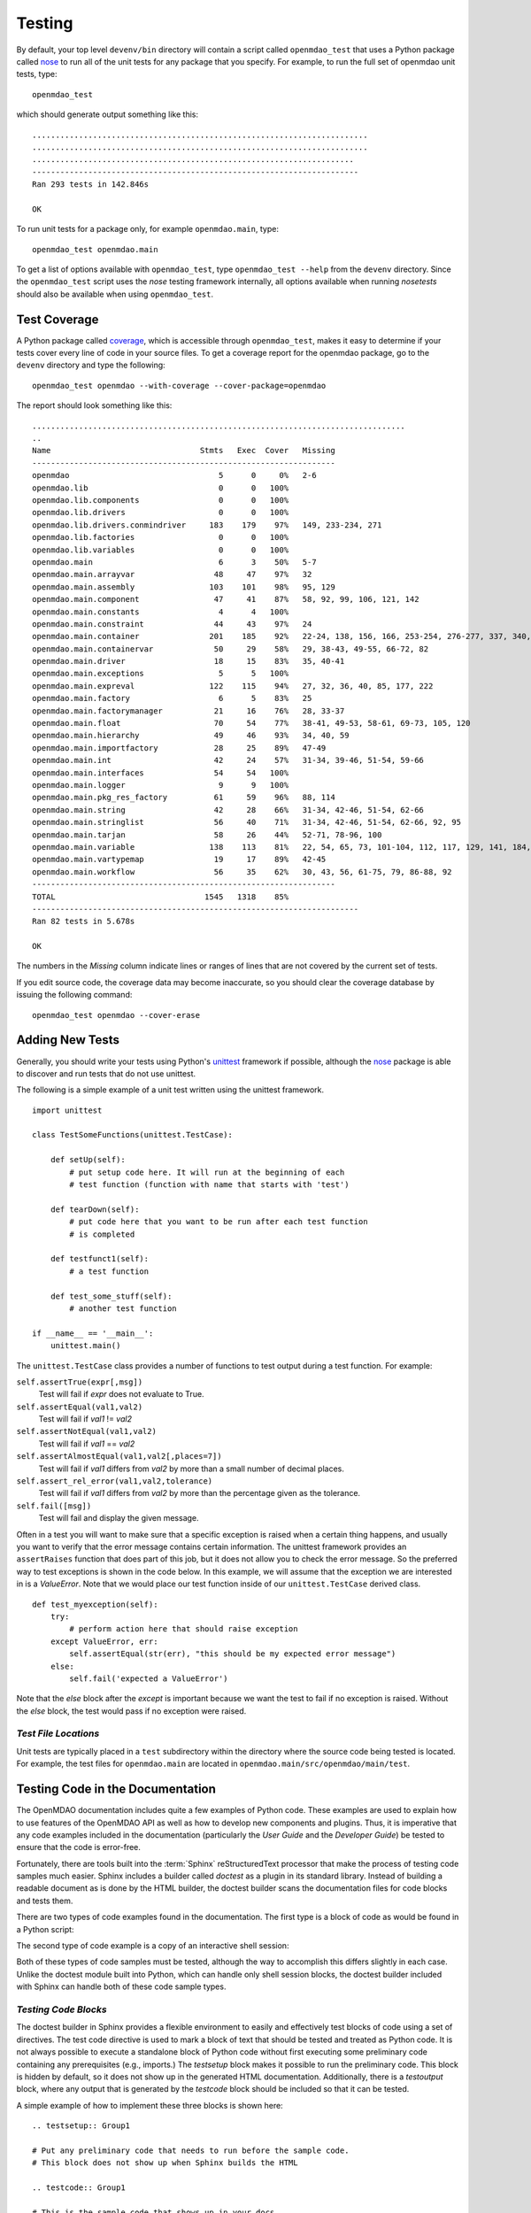 .. index:: testing
.. index:: nose
       
.. _Testing:

Testing
=======

By default, your top level ``devenv/bin`` directory will contain a script
called ``openmdao_test`` that uses a Python package called `nose
<http://somethingaboutorange.com/mrl/projects/nose>`_ to run all of the unit
tests for any package that you specify. For example, to run the full set
of openmdao unit tests, type:

::

   openmdao_test
   
which should generate output something like this:

::

    ........................................................................
    ........................................................................
    .....................................................................
    ----------------------------------------------------------------------
    Ran 293 tests in 142.846s
    
    OK


To run unit tests for a package only, for example ``openmdao.main``, type:

::

    openmdao_test openmdao.main
    
    
To get a list of options available with ``openmdao_test``, type  ``openmdao_test --help``
from the ``devenv`` directory.  Since the ``openmdao_test`` script uses the *nose* testing
framework internally, all options available when running *nosetests* should also be
available when using ``openmdao_test``.

.. index: test coverage


Test Coverage
-------------

A Python package called `coverage 
<http://nedbatchelder.com/code/modules/rees-coverage.html>`_, which is accessible through
``openmdao_test``, makes it easy to determine if your tests cover every
line of code in your source files.  To get a coverage report for the openmdao
package, go to the ``devenv`` directory and type the following:

::

   openmdao_test openmdao --with-coverage --cover-package=openmdao
   
The report should look something like this:

::

   ................................................................................
   ..
   Name                                Stmts   Exec  Cover   Missing
   -----------------------------------------------------------------
   openmdao                                5      0     0%   2-6
   openmdao.lib                            0      0   100%   
   openmdao.lib.components                 0      0   100%   
   openmdao.lib.drivers                    0      0   100%   
   openmdao.lib.drivers.conmindriver     183    179    97%   149, 233-234, 271
   openmdao.lib.factories                  0      0   100%   
   openmdao.lib.variables                  0      0   100%   
   openmdao.main                           6      3    50%   5-7
   openmdao.main.arrayvar                 48     47    97%   32
   openmdao.main.assembly                103    101    98%   95, 129
   openmdao.main.component                47     41    87%   58, 92, 99, 106, 121, 142
   openmdao.main.constants                 4      4   100%   
   openmdao.main.constraint               44     43    97%   24
   openmdao.main.container               201    185    92%   22-24, 138, 156, 166, 253-254, 276-277, 337, 340, 356, 359, 367-368
   openmdao.main.containervar             50     29    58%   29, 38-43, 49-55, 66-72, 82
   openmdao.main.driver                   18     15    83%   35, 40-41
   openmdao.main.exceptions                5      5   100%   
   openmdao.main.expreval                122    115    94%   27, 32, 36, 40, 85, 177, 222
   openmdao.main.factory                   6      5    83%   25
   openmdao.main.factorymanager           21     16    76%   28, 33-37
   openmdao.main.float                    70     54    77%   38-41, 49-53, 58-61, 69-73, 105, 120
   openmdao.main.hierarchy                49     46    93%   34, 40, 59
   openmdao.main.importfactory            28     25    89%   47-49
   openmdao.main.int                      42     24    57%   31-34, 39-46, 51-54, 59-66
   openmdao.main.interfaces               54     54   100%   
   openmdao.main.logger                    9      9   100%   
   openmdao.main.pkg_res_factory          61     59    96%   88, 114
   openmdao.main.string                   42     28    66%   31-34, 42-46, 51-54, 62-66
   openmdao.main.stringlist               56     40    71%   31-34, 42-46, 51-54, 62-66, 92, 95
   openmdao.main.tarjan                   58     26    44%   52-71, 78-96, 100
   openmdao.main.variable                138    113    81%   22, 54, 65, 73, 101-104, 112, 117, 129, 141, 184, 202, 227, 263, 265-270, 276, 282-285, 289-290
   openmdao.main.vartypemap               19     17    89%   42-45
   openmdao.main.workflow                 56     35    62%   30, 43, 56, 61-75, 79, 86-88, 92
   -----------------------------------------------------------------
   TOTAL                                1545   1318    85%   
   ----------------------------------------------------------------------
   Ran 82 tests in 5.678s

   OK

The numbers in the *Missing* column indicate lines or ranges of lines that are
not covered by the current set of tests.

If you edit source code, the coverage data may become inaccurate, so you should
clear the coverage database by issuing the following command:

::

   openmdao_test openmdao --cover-erase

.. index: pair: tests; adding
.. index: pair: tests; unit
.. index: unittest

Adding New Tests
----------------

Generally, you should write your tests using Python's `unittest
<http://docs.python.org/library/unittest.html>`_ framework if possible,
although the nose_ package is able to discover and run tests that do not use
unittest.

The following is a simple example of a unit test written using the unittest
framework.


.. parsed-literal::

    import unittest

    class TestSomeFunctions(unittest.TestCase):

        def setUp(self):
            # put setup code here. It will run at the beginning of each
            # test function (function with name that starts with 'test')

        def tearDown(self):
            # put code here that you want to be run after each test function
            # is completed

        def testfunct1(self):
            # a test function

        def test_some_stuff(self):
            # another test function

    if __name__ == '__main__':
        unittest.main()


The ``unittest.TestCase`` class provides a number of functions to
test output during a test function.  For example:

``self.assertTrue(expr[,msg])``
    Test will fail if *expr* does not evaluate to True.
    
``self.assertEqual(val1,val2)``
    Test will fail if *val1* != *val2*
        
``self.assertNotEqual(val1,val2)``
    Test will fail if *val1* == *val2*
        
``self.assertAlmostEqual(val1,val2[,places=7])``
    Test will fail if *val1* differs from *val2* by more than a small
    number of decimal places.
    
``self.assert_rel_error(val1,val2,tolerance)``
    Test will fail if *val1* differs from *val2* by more than the
    percentage given as the tolerance.
    
``self.fail([msg])``
    Test will fail and display the given message.
    
Often in a test you will want to make sure that a specific exception is raised
when a certain thing happens, and usually you want to verify that the error
message contains certain information.  The unittest framework provides an
``assertRaises`` function that does part of this job, but it does not allow
you to check the error message. So the preferred way to test exceptions is
shown in the code below. In this example, we will assume that the exception
we are interested in is a *ValueError*. Note that we would place our
test function inside of our ``unittest.TestCase`` derived class.

.. parsed-literal::

    def test_myexception(self):
        try:
            # perform action here that should raise exception
        except ValueError, err:
            self.assertEqual(str(err), "this should be my expected error message")
        else:
            self.fail('expected a ValueError')

Note that the *else* block after the *except* is important because we want the
test to fail if no exception is raised. Without the *else*  block, the
test would pass if no exception were raised.


*Test File Locations*
+++++++++++++++++++++

Unit tests are typically placed in a ``test`` subdirectory within the
directory where the source code being tested is located.  For example,
the test files for ``openmdao.main`` are located in
``openmdao.main/src/openmdao/main/test``.


.. _Testing-Code-in-the-Documentation:

Testing Code in the Documentation
----------------------------------

The OpenMDAO documentation includes quite a few examples of Python code. These
examples are used to explain how to use features of the OpenMDAO API as well as
how to develop new components and plugins. Thus, it is imperative that any code
examples included in the documentation (particularly the *User Guide* and the
*Developer Guide*) be tested to ensure that the code is error-free. 

Fortunately, there are tools built into the :term:`Sphinx` reStructuredText processor that
make the process of testing code samples much easier. Sphinx includes a builder
called *doctest* as a plugin in its standard library. Instead of building a
readable document as is done by the HTML builder, the doctest builder scans the
documentation files for code blocks and tests them. 

There are two types of code examples found in the documentation. The first type 
is a block of code as would be found in a Python script:

.. testcode::

    from openmdao.examples.enginedesign.engine import Engine
    my_engine = Engine("new_engine")
    
The second type of code example is a copy of an interactive shell session:

.. doctest::

    >>> print "Hello!"
    Hello!
    
Both of these types of code samples must be tested, although the way to
accomplish this differs slightly in each case. Unlike the doctest module built into Python,
which can handle only shell session blocks, the doctest builder included with
Sphinx can handle both of these code sample types.


*Testing Code Blocks*
+++++++++++++++++++++

The doctest builder in Sphinx provides a flexible environment to easily and
effectively test blocks of code using a set of directives. The test code
directive is used to mark a block of text that should be tested and treated
as Python code. It is not always possible to execute a standalone block of
Python code without first executing some preliminary code containing any
prerequisites (e.g., imports.) The *testsetup* block makes it possible to run
the preliminary code. This block is hidden by default, so it does not show
up in the generated HTML documentation. Additionally, there is a *testoutput*
block, where any output that is generated by the *testcode* block should be
included so that it can be tested.

A simple example of how to implement these three blocks is shown here:

::

    .. testsetup:: Group1
    
    # Put any preliminary code that needs to run before the sample code. 
    # This block does not show up when Sphinx builds the HTML
    
    .. testcode:: Group1

    # This is the sample code that shows up in your docs
    
    .. testoutput:: Group1
    
    # If your code block outputs anything when executed, then that output
    # needs to go in this block.

*Group1* is a label that we've given this set of blocks. You can have
multiple labels in your documents. Also, the testsetup and
testoutput blocks are both optional. Some code examples don't need either.
You can have multiple testcode blocks for a single testsetup block. The
environment is preserved across all of the testcode blocks in a given group, so
that the code executed in the first testcode block in Group1 affects all later
blocks in Group1.

The label is optional, and defaults to *default* when not explicitly defined.

The *doctest* directive is used to specify blocks of interactive shell Python
code. If the directive is omitted, the doctest builder can often
find the Python blocks by itself, but it is still a good idea to include it so
that you can control the environment.

::

    .. doctest:: Group2
    
    >>> # This code is tested

The doctest blocks share their workspace in a similar manner as the testcode
blocks.  There are other options that can be enabled for the doctest blocks, but
so far the default ones have been fine.

More details on using the doctest builder can be found here: http://sphinx.pocoo.org/ext/doctest.html


.. _Including-Code-Straight-from-the-Source:

*Including Code Straight from the Source*
+++++++++++++++++++++++++++++++++++++++++

At times it is more efficient to directly include code from a source
file. The built-in Sphinx directive that enables this is called the *literalinclude*
block:

::

    .. literalinclude:: ../../openmdao.examples/openmdao/examples/enginedesign/engine_wrap_c.py
       :start-after: engine_weight = 0.0
       :end-before: # end engine.py
       :language: python
       
The first line contains the relative path location of the file that is to be 
included. Since you rarely want to include an entire file, the options
*start-after* and *end-before* can be used to define the bookends that
bound the block of text to be included. 
       
Sometimes, it makes more sense to grab specific lines from a file. This can
also be done with the *lines* option.

::

    .. literalinclude:: ../../openmdao.examples/openmdao/examples/enginedesign/engine_wrap_c.py
       :lines: 3,7-12,45
       :language: python

More details on the literalinclude directive can be found at http://sphinx.pocoo.org/markup/code.html.       
       
*Helpful Tips*
++++++++++++++

* Indentation is not preserved between code blocks in the same group. This means that all functions and
  class definitions effectively close when the block ends. If you need to show code from the middle of a
  function class, you may have to get creative in what you place in your testsetup block (e.g., defining
  *self* as something.)

* Tracebacks don't have to be accurately reproduced (and they can't be
  anyway). Handle these by replacing the traceback with ellipses:

    >>> my_engine.set("RPM",7500)
    Traceback (most recent call last):
        ...
    TraitError: Trait 'RPM' must be a float in the range [1000.0, 6000.0] but a value of 7500 <type 'int'> was specified.

* Care should be taken to assure that each block of code is being tested. One way to do this is to
  purposefully introduce an error into a block to verify that it is caught.

* Be wary of including code by line number. If the source file is changed and lines
  are added or removed, then the included code might not be what was intended.

* To include a numerical example in a doctest block, you can use ellipses to match the output to a
  specific tolerance. For example, this block of text passes: 

    >>> import numpy
    >>> numpy.pi 
    3.14...

* Sphinx automatically generates syntax highlighting for the code block, but it can get confused if you mix tabs and spaces.
    
*Running the Tests*
+++++++++++++++++++

The doctests are automatically run whenever you run ``openmdao_test``, but you can
also run them separately. In an active openmdao virtual environment, type:

::

    testdocs

If the test was successful, you should see output similiar to the following:

::

    Doctest summary
    ===============
      156 tests
        0 failures in tests
        0 failures in setup code
    build succeeded.

If any tests fail, they will be noted in this summary, and specific tracebacks
will be given for each failure earlier in the output.

.. note:: If you make changes to the docs, you must rebuild the docs by running ``openmdao_build_docs``.


